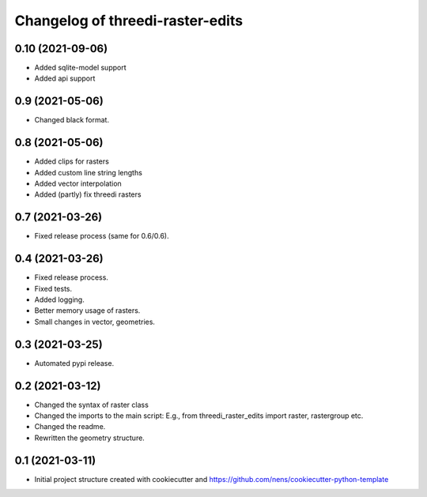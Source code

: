 Changelog of threedi-raster-edits
===================================================


0.10 (2021-09-06)
-----------------

- Added sqlite-model support
- Added api support


0.9 (2021-05-06)
----------------

- Changed black format.


0.8 (2021-05-06)
----------------

- Added clips for rasters
- Added custom line string lengths
- Added vector interpolation
- Added (partly) fix threedi rasters


0.7 (2021-03-26)
----------------

- Fixed release process (same for 0.6/0.6).


0.4 (2021-03-26)
----------------

- Fixed release process.
- Fixed tests.
- Added logging.
- Better memory usage of rasters.
- Small changes in vector, geometries.

0.3 (2021-03-25)
----------------

- Automated pypi release.


0.2 (2021-03-12)
----------------

- Changed the syntax of raster class
- Changed the imports to the main script: E.g., from threedi_raster_edits import raster, rastergroup etc.
- Changed the readme.
- Rewritten the geometry structure.


0.1 (2021-03-11)
----------------

- Initial project structure created with cookiecutter and
  https://github.com/nens/cookiecutter-python-template
